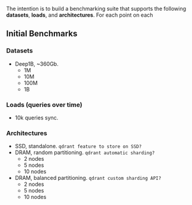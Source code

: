 The intention is to build a benchmarking suite that supports the following *datasets*, *loads*, and *architectures*.
For each point on each 
** Initial Benchmarks
*** Datasets 
- Deep1B, ~360Gb. 
  + 1M
  + 10M
  + 100M
  + 1B

*** Loads (queries over time)
- 10k queries sync.

*** Architectures
- SSD, standalone. ~qdrant feature to store on SSD?~
- DRAM, random partitioning. ~qdrant automatic sharding?~
  + 2 nodes
  + 5 nodes
  + 10 nodes
- DRAM, balanced partitioning. ~qdrant custom sharding API?~
  + 2 nodes
  + 5 nodes
  + 10 nodes

